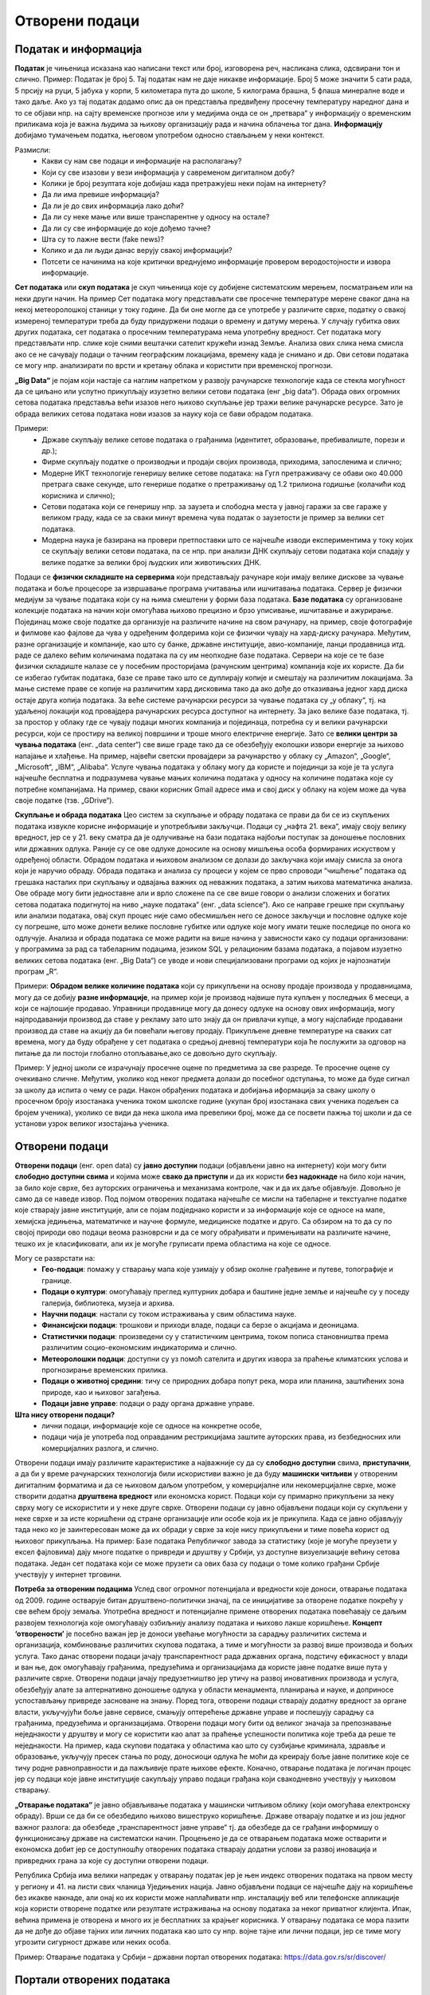 Отворени подаци
===============

.. infonote::

 На овом часу ћемо говорити о:
     •	подацима и информацијама;
     •   базама података и информационим системима;
     •   појму „отворени подаци”;
     •   концепту „отворености” података;
     •   порталима отворених података;
     •   томе шта јесу а шта нису отворени подаци;
     •   сакупљању и обради података, 
     •   професијама у вези са подацима;
     •   вези између отварања података и стварања услова за развој иновација и привредних грана за које су доступни отворени подаци.

Податак и информација 
---------------------

**Податак** је чињеница исказана као написани текст или број, изговорена реч, насликана слика, одсвирани тон и слично. Пример: Податак је број 5. Тај податак нам не даје никакве информације.
Број 5 може значити 5 сати рада, 5 прсију на руци, 5 јабука у корпи, 5 километара пута до школе, 5 килограма брашна, 5 флаша минералне воде и тако даље. 
Ако уз тај податак додамо опис да он представља предвиђену просечну температуру наредног дана и то се објави нпр. на сајту временске прогнозе или у медијима онда се он „претвара“ у информацију о временским приликама која је важна људима за њихову организацију рада и начина облачења тог дана. 
**Информацију** добијамо тумачењем податка, његовом употребом односно стављањем у неки контекст. 

Размисли:
 * Какви су нам све подаци и информaције на располагању? 
 * Који су све изазови у вези информација у савременом дигиталном добу? 
 * Колики је број резултата које добијаш када претражујеш неки појам на интернету?
 * Да ли има превише информација? 
 * Да ли је до свих информација лако доћи? 
 * Да ли су неке мање или више транспарентне у односу на остале?
 * Да ли су све информације до које дођемо тачне? 
 * Шта су то лажне вести (fake news)? 
 * Колико и да ли људи данас верују свакој информацији? 
 * Потсети се начинима на које критички вреднујемо информације провером веродостојности и извора информације.

.. image:: ../../_images/opendata.jpg
   :width: 500 px
   :align: center 

**Сет података** или **скуп података** је скуп чињеница које су добијене систематским мерењем, посматрањем или на неки други начин. 
На пример Сет података могу представљати све просечне температуре мерене сваког дана на некој метеоролошкој станици у току године. Да би оне могле да се употребе у различите сврхе, податку о свакој измереној температури треба да буду придуржени подаци о времену и датуму мерења. У случају губитка ових других података, сет података о просечним температурама нема употребну вредност. 
Сет података могу представљати нпр. слике које сними вештачки сателит кружећи изнад Земље. Анализа ових слика нема смисла ако се не сачувају подаци о тачним географским локацијама, времену када је снимано и др. Ови сетови података се могу нпр. анализирати по врсти и кретању облака и користити при временској прогнози. 

**„Big Data“** је појам који настаје са наглим напретком у развоју рачунарске технологије када се стекла могућност да се циљано или успутно прикупљају изузетно велики сетови података (енг „big data“). 
Обрада ових огромних сетова података представља већи изазов него њихово скупљање јер тражи велике рачунарске ресурсе. Зато је обрада великих сетова података нови изазов за науку која се бави обрадом података.

Примери:
 * Државе скупљају велике сетове података о грађанима (идентитет, образовање, пребивалиште, порези и др.);
 * Фирме скупљaју податке о производњи и продаји својих производа, приходима, запосленима и слично;
 * Модерне ИКТ технологије генеришу велике сетове података: на Гугл претраживачу се обави око 40.000 претрага сваке секунде, што генерише податке о претраживању од 1.2 трилиона годишње (колачићи код корисника и слично); 
 * Сетови података који се генеришу нпр. за заузета и слободна места у јавној гаражи за све гараже у великом граду, када се за сваки минут времена чува податак о заузетости је пример за велики сет података. 
 * Модерна наука је базирана на провери претпоставки што се најчешће изводи експериментима у току којих се скупљају велики сетови података, па се нпр. при анализи ДНК скупљају сетови података који спадају у велике податке за велики број људских или животињских ДНК. 

Подаци се **физички складиште на серверима** који представљају рачунаре који имају велике дискове за чување података и боље процесоре за извршавање програма учитавања или ишчитавања података. 
Сервер је физички медијум за чување података који су на њима смештени у форми база података. **Базе података** су организоване колекције података на начин који омогућава њихово 
прецизно и брзо уписивање, ишчитавање и ажурирање. Појединац може своје податке да организује на различите начине на свом рачунару, на пример, своје фотографије и филмове као фајлове да чува у одређеним фолдерима који се физички чувају на хард-диску рачунара. 
Међутим, разне организације и компаније, као што су банке, државне институције, авио-компаније, ланци продавница итд. раде се далеко већим количинама података па су им неопходне базе података.  
Сервери на које се те базе физички складиште налазе се у посебним просторијама (рачунским центрима) компанија које их користе. Да би се избегао губитак података, базе се праве тако што се дуплирају копије и смештају на различитим локацијама. 
За мање системе праве се копије на различитим хард дисковима тако да ако дође до отказивања једног хард диска остаје друга копија података. За веће системе рачунарски ресурси за чување података су „у облаку“, тј. на удаљеној локацији код провајдера рачунарских ресурса доступног на интернету. 
За јако велике базе података, тј. за простор у облаку где се чувају подаци многих компанија и појединаца, потребна су и велики рачунарски ресурси, који се простиру на великој површини и троше много електричне енергије. 
Зато се **велики центри за чувања података** (енг. „data center“) све више граде тако да се обезбеђују еколошки извори енергије за њихово напајање и хлађење. 
На пример, највећи светски провајдери за рачунарство у облаку су „Amazon“, „Google“, „Microsoft“, „IBM“, „Alibaba“. 
Услуге чувања података у облаку могу да користе и појединци за које је та услуга најчешће бесплатна и подразумева чување мањих количина података у односу на количине података које су потребне компанијама. 
На пример, сваки корисник Gmail адресе има и свој диск у облаку на којем може да чува своје податке (тзв. „GDrive“).

.. image:: ../../_images/server.jpg
   :width: 450 px
   :align: right 

**Скупљање и обрада података**
Цео систем за скупљање и обраду података се прави да би се из скупљених података извукле корисне информације и употребљиви закључци. Подаци су „нафта 21. века“, имају своју велику вредност, јер се у 21. веку сматра да је одлучивање на бази података најбољи поступак за доношење пословних или државних одлука. 
Раније су се ове одлуке доносиле на основу мишљења особа формираних искуством у одређеној области. Обрадом података и њиховом анализом се долази до закључака који имају смисла за онога који је наручио обраду. 
Обрада података и анализа су процеси у којем се прво спроводи “чишћење” података од грешака насталих при скупљању и одвајања важних од неважних података, а затим њихова математичка анализа. 
Ове обраде могу бити једноставне али и врло сложене па се све више говори о анализи сложених и богатих сетова података подигнутој на ниво „науке података“ (енг. „data science“).
Ако се направе грешке при скупљању или анализи података, овај скуп процес није само обесмишљен него се доносе закључци и пословне одлуке које су погрешне, што може донети велике пословне губитке или одлуке које могу имати тешке последице по онога ко одлучује.
Анализа и обрада података се може радити на више начина у зависности како су подаци организовани: у програмима за рад са табеларним подацима, језиком SQL у релационим базама података, а појавом изузетно великих сетова података (енг. „Big Data“) се уводе и нови специјализовани програми од којих је најпознатији програм „R“.

Примери: **Обрадом велике количине података** који су прикупљени на основу продаје производа у продавницама, могу да се добију **разне информације**, на пример који је производ највише пута купљен у последњих 6 месеци, а који се најлошије продавао. 
Управници продавнице могу да донесу одлуке на основу ових информација, могу најпродаванији производ да ставе у рекламу зато што знају да он привлачи купце, а могу најслабиде продавани производ да ставе на акцију да би повећали његову продају. 
Прикупљене дневне температуре на сваких сат времена, могу да буду обрађене у сет података о средњој дневној температури која ће послужити за одговор на питање да ли постоји глобално отопљавање,ако се довољно дуго скупљају. 

Пример: У једној школи се израчунају просечне оцене по предметима за све разреде. Те просечне оцене су очекивано сличне. Међутим, уколико код неког предмета долази до посебног одступања, то може да буде сигнал за школу да испита о чему се ради. 
Након обрађених података и добијања иформација за сваку школу о просечном броју изостанака ученика током школске године (укупан број изостанака свих ученика подељен са бројем ученика), уколико се види да нека школа има превелики број, може да се посвети пажња тој школи и да се установи узрок великог изостајања ученика.

.. image:: ../../_images/vizuelizacija.jpg
   :width: 400 px
   :align: right 

Отворени подаци
----------------
 
**Отворени подаци** (енг. open data) су **јавно доступни** подаци (објављени јавно на интернету) који могу бити **слободно доступни свима** и којима може **свако да приступи** и да их користи **без надокнаде** на било који начин, за било које сврхе, без ауторских ограничења и механизама контроле, чак и да их даље објављује. Довољно је само да се наведе извор.
Под појмом отворених података најчешће се мисли на табеларне и текстуалне податке које стварају јавне институције, али се појам подједнако користи и за информације које се односе на мапе, хемијска једињења, математичке и научне формуле, медицинске податке и друго. 
Са обзиром на то да су по својој природи ово подаци веома разноврсни и да се могу обрађивати и примењивати на различите начине, тешко их је класификовати, али их је могуће груписати према областима на које се односе.

Могу се разврстати на:
 * **Гео-подаци**: помажу у стварању мапа које узимају у обзир околне грађевине и путеве, топографије и границе. 
 * **Подаци о култури**: омогућавају преглед културних добара и баштине једне земље и најчешће су у поседу галерија, библиотека, музеја и архива.
 * **Научни подаци**: настали су током истраживања у свим областима науке.
 * **Финансијски подаци**: трошкови и приходи владе, подаци са берзе о акцијама и деоницама. 
 * **Статистички подаци**: произведени су у статистичким центрима, током пописа становништва према различитим социо-економским индикаторима и слично. 
 * **Метеоролошки подаци**: доступни су уз помоћ сателита и других извора за праћење климатских услова и прогнозирање временских прилика. 
 * **Подаци о животној средини**: тичу се природних добара попут река, мора или планина, заштићених зона природе, као и њиховог загађења. 
 * **Подаци јавне управе**: подаци о раду органа државне управе.

**Шта нису отворени подаци?**
 * лични подаци, информације које се односе на конкретне особе,
 * подаци чија је употреба под оправданим рестрикцијама заштите ауторских права, из безбедносних или комерцијалних разлога, и слично.

Отворени подаци имају различите карактеристике а најважније су да су **слободно доступни** свима, **приступачни**, а да би у време рачунарских технологија били искористиви важно је да буду **машински читљиви** у отвореним дигиталним форматима и да се њиховом даљом употребом, у комерцијалне или некомерцијалне сврхе, може створити додатна **друштвена вредност** или економска корист.
Подаци који су примарно прикупљени за неку сврху могу се искористити и у неке друге сврхе. Отворени подаци су јавно објављени подаци који су скупљени у неке сврхе и за исте коришћени од стране организације или особе која их је прикупила. Када се јавно објављују тада неко ко је заинтересован може да их обради у сврхе за које нису прикупљени и тиме повећа корист од њиховог прикупљања.
На пример: Базе података Републичког завода за статистику (које је могуће преузети у ексел фајловима) дају многе податке о привреди и друштву у Србији, уз доступне визуелизације већину сетова података. Један сет података који се може прузети са ових база су подаци о томе колико грађани Србије учествују у интернет трговини.

**Потреба за отвореним подацима** 
Услед свог огромног потенцијала и вредности које доноси, отварање података од 2009. године остварује битан друштвено-политички значај, па се иницијативе за отворене податке покрећу у све већем броју земаља. Употребна вредност и потенцијалне примене отворених података повећавају се даљим развојем технологија које омогућавају озбиљнију анализу података и њихово лакше коришћење. 
**Концепт ‘отворености’** је посебно важан јер је доноси увећање могућности за сарадњу различитих система и организација, комбиновање различитих скупова података, а тиме и могућности за развој више производа и бољих услуга. 
Тако данас отворени подаци јачају транспарентност рада државних органа, подстичу ефикасност у влади и ван ње, док омогућавају грађанима, предузећима и организацијама да користе јавне податке више пута у различите сврхе. 
Отворени подаци јачају предузетништво јер утичу на развој иновативних производа и услуга, обезбеђују алате за алтернативно доношење одлука у области менаџмента, планирања и науке, и доприносе успостављању привреде засноване на знању. 
Поред тога, отворени подаци стварају додатну вредност за органе власти, укључујући боље јавне сервисе, смањују оптерећење државне управе и поспешују сарадњу са грађанима, предузећима и организацијама. 
Отворени подаци могу бити од великог значаја за препознавање неједнакости у друштву и могу се користити као алат за праћење успешности политика које треба да реше те неједнакости. 
На пример, када скупови података у областима као што су сузбијање криминала, здравље и образовање, укључују пресек стања по роду, доносиоци одлука ће моћи да креирају боље јавне политике које се тичу родне равноправности и да пажљивије прате њихове ефекте.
Коначно, отварање података је логичан процес јер су подаци које јавне институције сакупљају управо подаци грађана који свакодневно учествују у њиховом стварању.

**„Отварање података“** је јавно објављивање података у машински читљивом облику (који омогућава електронску обраду). Врши се да би се обезбедило њихово вишеструко коришћење. 
Државе отварају податке и из још једног важног разлога: да обезбеде „транспарентност јавне управе“ тј. да обезбеде да се грађани информишу о функционисању државе на систематски начин. 
Процењено је да се отварањем података може остварити и економска добит јер се доступношћу отворених података стварају додатни услови за развој иновација и привредних грана за које су доступни отворени подаци. 

Република Србија има велики напредак у отварању податак јер је њен индекс отворених података на првом месту у региону и 41. на листи свих чланица Уједињених нација.
Јавно објављени подаци се најчешће дају на коришћење без икакве накнаде, али онај ко их користи може наплаћивати нпр. инсталацију веб или телефонске апликације која користи отворене податке или резултате истраживања на основу података за неког приватног клијента. 
Ипак, већина примена је отворена и много их је бесплатних за крајњег корисника. У отварању података се мора пазити да не дође до објаве тајних или личних података као што су нпр. војне тајне или лични подаци, јер се тиме могу угрозити сигурност државе или неких особа. 

Пример: Отварање података у Србији – државни портал отворених података: https://data.gov.rs/sr/discover/

Портали отворених података
-------------------------- 

Државе и државне институције широм света су велики прикупљивачи података који могу бити вишекратно искоришћени. Државе су зарад добробити својих грађана заинтересоване да се подаци које су прикупиле што више искористе, за разлику од неких фирми које своје податке чувају да би себи обезбедиле предност на тржишту (иако има и фирми које налазе интерес у отварању података). 
Зато су највећи портали на којима се објављују отворени подаци **државни портали, портали међународних организација и портали великих државних институција**. 
**Национални Портал отворених података (data.gov.rs)** представља место на коме се објављују информације о скуповима отворених података државних органа Републике Србије, али и свих осталих субјеката са подацима који задовољавају услове да буду отворени. 
То обухвата органе државне управе, аутономних покрајина и локалних самоуправа, као и организације којима је поверено вршење јавних овлашћења – влада, министарства, општине, агенције, регулаторна тела, установе, комунална предузећа и други. Успостављање оваквих портала је стандардна пракса широм света.

Примери државних портала отворених података: 
 * Портал отворених података Сједињене Америчке Државе (енг) - https://www.data.gov/ 
 * Портал отворених података Европске уније (вишејезичан)- https://data.europa.eu/ 
 * Портал отворених података Уједињеног Краљевства - (енг) https://data.gov.uk - 
 * Портал отворених података Индије (енг) - https://data.gov.in/
 * Портал отворених података Града Њујорка - (енг)  https://opendata.cityofnewyork.us  
 * Портал отворених података Уницефа - https://data.unicef.org 
 * Портал отворених података Националне свемирске агенције САД НАСА (енг.) - https://go.nasa.gov/2NEk1e8 

Примарна намена Портала јесте да буде репозиторијум отворених података, али је он и простор интеракције са заједницом која те податке користи. Поред претраге објављених скупова података, корисници Портала могу да прате активности организација које објављују податке, као и да дискутују о објављеним подацима. Садржаји су доступни програмерима путем **апликативног програмског интерфејса (АПИ)**. 
Такође, корисници овде могу да представе свој рад на примени података – било да се ради о мобилним или веб апликацијама које употребљавају отворене податке, различитим визуализацијама, мапама и другим облицима поновне употребе.
**Канцеларија за ИТ и еУправу** одржава национални Портал отворених података и представља први контакт за све организације које желе да објављују податке. Уобичајено је да портали ове намене буду једноставни за навигацију. 

Портал отворених података за државне органе у Србији има неколико целина:
 * Отворени подаци - Основне информације о отвореним подацима и Порталу, као и одговори на питања о процесима отварања података на националном и међународном нивоу.
 * Теме - Категоризација скупова и ресурса на основу најактуелнијих тема: јавна безбедност, образовање, енергетика, управа, здравље, животна средина, итд.
 * Организације - Регистровани чланови Портала који отварају податке или објављују примере употребе отворених података. За регистрацију је задужена Канцеларија за ИТ и е-Управу.
 * Скупови података - Репозиторијум отворених података. Скупове података објављују администратори организација који дефинишу и начин на који ће подаци бити структурисани. Сваки скуп података садржи један или више ресурса, који представљају појединачне датотеке са подацима. Осим постављања података на Портал, постоји могућност да се на Порталу само објави линк ка скупу података који се налази на другој локацији. Постављање фајлова је могуће ручно или аутоматски путем АПИ-ја. Уз податке је потребно објавити и метаподатке, податке о подацима, као што су: опис, формат, датум креирања, фреквенција ажурирања, лиценца, простор на који се подаци односе.
 * Примери употребе - Важна функција Портала је промоција и подстицање употребе отворених података. Да би корисник додао пример употребе, потребно је да уз скуп података за који жели да дода случај употребе, изабере опцију у дну екрана Случајеви коришћења -> Додај случај употребе. Тиме се покреће прегледна и јасна процедура за опис случаја употребе.
 * Блог - Вести које се тичу Портала, нове иницијативе у домаћим оквирима и глобални трендови отварања података.
 * Пријава/регистрација - Секција Портала која садржи формуларе за пријаву раније регистрованих корисника и организација, као и регистрацију нових корисника.

Формати отворених података 
---------------------------

Формати отворених података су исти као и формати података, али је важно је да се омогући да ове податке користе и апликације и да их за обраду може искористити што више људи, без ограничења набавке скупих програма који имају ексклузивне лиценце за неке формате. 
Подсетимо се: назив сваке датотеке је тачком раздвојен од скраћенице за назив формата у којем су подаци датотеке. Датотека “ja.doc“ има назив „ја“ и формат „doc“ који лаику само указује на то у којем програму може да се „отвори“ или направи датотека, али стручњаку казује да је то датотека која је направљена по строго прописаним стандардима који за овај тип датотеке и стручњак на основу познавања ових стандарда може чак да направи програм за читање ове датотеке. 

Формати датотека:
 * за чување нумеричких и текстуалних података најчешће заступљени на порталима отворених података су формат компаније Microsoft **„Xlsx“** и отворени **„ods“** – оба су базирана на XML стандарду и оба се могу читати и обрађивати алатима **MS Excel** или **Apache OpenOffice Calc** (и многим другим). 
 * за чување података о географској локацији користи се XML варијанта **„КML“** која је оригинално направљена за „Google Earth“. 
 * за чување сликовних података користе се формати слика. 

Све чешће се на отвореним порталима могу наћи и нумерички и текстуални подаци у **„JSON”** формату који је такође отворени формат који је и машински и људски читљив, који се често користи за пренос података од клијента до сервера у веб апликацијама. 
За гео податке постоји „geoJSON”. 

.. image:: ../../_images/masinskicitljivipodaci.png
   :width: 350 px
   :align: right 

Задатак:
На Порталу отворених података Ирске на страни https://data.gov.ie/dataset са леве стране се може видети у којим су све форматима подаци.
Наведи бар 5 формата на које си наишао када си проучавао овај портал отворених података. 
(Заступљени су формати JSON, PX (формат за слике тј. податке који се састоје од слика), CSV, TXT (обични текстуални формат), KML и други.)

**Машински читљиви подаци**  
Подаци могу бити тако форматирани да могу бити само људима читљиви и разумљиви или да буду машински читљиви и разумљиви. За рачунарску обраду података неопходно је да буду машински читљиви тј. да буду јасно дефинисани и добро форматирани да би могао да их чита и обрађује рачунар. 
Машински читљиви подаци су део неких већих сетова података смештених у базе података. Неки машински читљиви подаци се одмах, на извору, генеришу као такви – нпр. када се аутоматски очитава температура ваздуха на неком дигиталном мерном уређају и шаље посредством интернета податак о измереној вредности да се упише у базу података која је удаљена и километрима од места мерења. 
Други машински подаци морају да се претворе у машинске, јер на извору нису били у таквом облику или добро форматирани. 

Пример податка који није машински читљив: 
„Удаљеност Београда до Краљева је 190km, Чачак је удаљен 136km од Београда, а Ниш 236km.“ Ове податке човек лако чита и разуме, али смештени у реченицу су нечитљиви за рачунар (иако се може очекивати да се са напретком рачунарских технологија превазиђе ово ограничење). 

.. image:: ../../_images/tabela.png
   :width: 550 px
   :align: center 

На основу података у табели удаљености је лако написати програм који ће увести податке из табеле и обрадити их како желимо нпр. наћи који је од наведених градова најближи Београду, док за сет података исказаних реченицом не можемо рећи да су „машински читљиви“ и самим тим их није могуће искористити да се обрађују рачунарем, осим ако се не припреме тј.ако се од реченице ови подаци претворе у већ приказану табелу. 

**Квалитет и значај отворених података**

Шта су квалитетни и корисни отворени подаци? Да би отворени подаци били корисни онима који желе да их употребе у различите сврхе, сетови података морају да задовољавају одређене квалитативне норме.

Постоје два основна критеријума њихове отворености:
 * Сви подаци су правно отворени - налазе се у јавном домену и носе минималне рестрикције за употребу.
 * Технички су отворени - машински су читљиви, јавно су доступни путем интернета и записани су у форматима које читају софтвери у најширој употреби. 

„Отворено“ је правни и технички концепт који се дефинише **слободом приступа, употребе, измене и дељења** за било које сврхе. Поред самих података, отворен може бити и **садржај** (текстови, слике, филмови, програмски код) као и **формат** у ком се подаци или садржај налазе. Такође, отворене могу бити и **лиценце** којим се регулише право на коришћење садржаја. 
Квалитетни и корисни отворени подаци такође подразумевају **изворност** (објављивање података у облику у коме су прикупљени, без накнадних промена), **комплетност** (уз податке су приложени опис њихове структуре, пратећи шифрарници и слично) и **ажурност** (која се постиже директним преузимањем података из базе у којој се изворно обрађују).

Визуaлизација отворених података и Инфографик
----------------------------------------------

**Визуализација података** помаже човеку да разуме податке који су представљени сликом. Циљ визуализације података (било да су то отворени подаци или не) је да једноставно и ефектно преносе корисницима сложене информације. 
Визуализација се фокусира на технике представљања података у облику слике да би се олакшало приказивање резултата анализе и разумевање основних образаца, било да се ради о приказу резултата научног истраживања за научнике из те струке, приказу обраде компанијских података за потребе доносиоца одлука у тој компанији или приказу обраде резултата националног пописа тако да буде размљив свим грађанима. 
Сликовни прикази резултата обраде података могу бити у облику „питице“ или „крофне“, линије у X-Y систему, стубаца, „дрвета“, мапе и др. 
За визуaлизацију података се могу користити и алати за израду слике „chart“ у алату Microsoft Office или Apache OpenOffice, а постоје и специјализовани софтвери за ову сврху од којих је **Tablеau** најпознатији. 

Примери 
 * Видео Визуaлизација ваздушног саобраћаја у Европи (енг.) https://bit.ly/2IJ67Zh 
 * Визуaлизација предвиђања броја година живота за становнике ЕУ држава (мапа, енг.) https://bit.ly/2EnRHbs 
 * Визуализација пораста производње нуклеарне енергије у Индији од 2010.до 2016. године (график, енг.) https://bit.ly/2EkmuGa 
 * Интерактивни алат о потрошњи јавног буџета по ставкама у земљама ЕУ (вишејезично) https://bit.ly/2wxti05 

.. image:: ../../_images/vizuelizacija2.png
   :width: 500 px
   :align: center 

Задатак: Пронађите по један пример за сваки од ових типова визуелизације података: 
 * временска серија (енг. time-series), 
 * статистичка расподела (енг. statistical distributions), 
 * мапа (енг. maps), 
 * хијерархијски приказ (енг. Hierarchies) и 
 * мрежа (енг. networking). 

**Инфографик** је комбинација слике и текста који у форми „сликовнице“ преноси информацију гледаоцу, као причу која својим дизајном и текстом треба да га заинтересује. Инфографик може бити у форми постера, бенера за веб (једне JPG слике или анимиране GIF слике нпр.), видеа или неког другог облика за приказ покретних и непокретних слика са текстом. 
Инфографик је врло погодан за приказ обрађених сетова података људима који нису експерти за ту област, јер поједостављено, и на интересантан начин за дату циљну групу, приказује закључке и резултате обраде података . Инфографик се може направити у било ком алату за приказ слика са текстом нпр. у алату Adobe Photoshop при чему се може припремити постер добарог квалитета. 
За постере који не морају бити високог квалитета се могу користити Microsoft PowerPoint у који се увозе слике направљене у програмима за обраду података као што су „Tableau“ или „R“, Microsoft Excell или Apache Open Office. Постоје и специјализовани веб базирани алати који омогућавају и делимичну обраду података и дизајн. 

Примери 
 * Инфографик о сиромаштву у Србији https://bit.ly/2GTZ1iF 
 * Инфографик у виду мапе о минималним зарадама у Србији у поређењу са неким земљама у Европи https://bit.ly/2SxOwTO 
 * Инфографик о коришћењу платних картица у Србији https://bit.ly/2XsubTD 
 * Инфографик о статусу породичних фирми у Србији https://bit.ly/2TrqP3S 
 * инфографик о навикама грађана Србије у исхрани и физичкој активности, 


Професије у вези са подацима
----------------------------

Данас су врло тражене и плаћене професије везане за скупљање података, администрацију база података, анализу података и др. Неке од ових професија су постојале и пре двадесетак година али су доживеле експанзију, а неке тек сада настају и нове ће настајати. 
Постоји велика потреба за овим кадровима на светском нивоу, и недостатак квалификоване радне снаге, па су и плате за ове стручњаке високе. Oсобе које намеравају да раде или раде у овим професијама треба да имају позитиван став према целоживотном учењу и буду спремне на континурирани професионални развој јер знања у облaсти информациниoх технологија брзо застаревају. 
Додатно, дешава се да високошколске институције које образују овај кадар недовољно брзо осавремењују своје студијске програме па је ради боље интеграције на тржиште рада потребно стећи висок степен самосталности у учењу. Са обзиром да се трендови у развоју технологије прво појављују у земљама енглеског говорног подручја, неопходно је познавање овог језика како би се учило у онлајн окружењу. 
Нпр. светски познати универзитети нуде онлајн курсеве и сертификате за њих преко „Coursera“ или „EdX“ платформи за електронско учење. Неке ИКТ фирме нуде и предавања и индустријске сертификате из ове области („Oracle“, „Microsoft“, Мајкрософт и др.).

Примери ових професија су: 
 * **Конструктор базе података** је задужен/задужена да у сарадњи са стручним лицима за област података који се чувају у бази осмишљава које све податке треба да чува база и у ком облику (текст, цифра, аудио запис, слика и др.), и какве све везе треба да постоје између података.
 * **Администратор базе података** је задужен/задужена да редовно одржава базе (ажурира софтвер, даје или укида приступ бази за лица која раде у фирми и др.) и врши извлачење података.
 * **Обрађивач података** је задужен/задужена да на основу извода података из базе изврши анализу

Како су базе података део информациних система којима се и скупљају подаци, програмери и администратори сервера су особе потребне да би се одржавале базе података као део система.

.. image:: ../../_images/dp4.jpg
   :width: 500 px
   :align: center 

**Задатак:** Пронађите актуелне огласе за посао за професије у вези са подацима. 
Која је позиција? Која се знања траже? Ако се тражи познавање језика SQL, или језика R или другом софтверском алату чије се познавање тражи огласом за посао, пронађи нешто о томе на интернету.

**Закључак**
Осигуравањем доступности отворених података за коришћење у комерцијалне или некомерцијалне сврхе, на пример путем развоја апликација, обраде и прераде података за научна и друга истраживања, повезивања различитих база података, ствара се знатна додатна друштвена и економска вредност, искоришћавају се постојећи потенцијали и јача транспарентност јавног сектора и смањује ризик од корупције. 
Отворени подаци омогућују стварање компетитивних предности, развој иновација и нових радних места и отворити могућност новог запошљавања 25.000 људи. 
Европски портал отворених података тврди да су отворени подаци предуслов за било какву употребу вештачке интелигенције у јавном сектору, било да је у питању коришћење вештачке интелигенције за предикцију догађаја, мониторинг различитих феномена, истраживања везана за јавне политике, и друго.
Имајући ово у виду, очекује се да ће отварање података различитих институција ослободити потенцијал за коришћење технологија заснованих на вештачкој интелигенцији у оквиру јавних политика, на пример кроз предвиђање и спречавање саобраћајних несрећа, унапређење јавног превоза, интеракцију јавних услуга са особама са посебним потребама, итд.